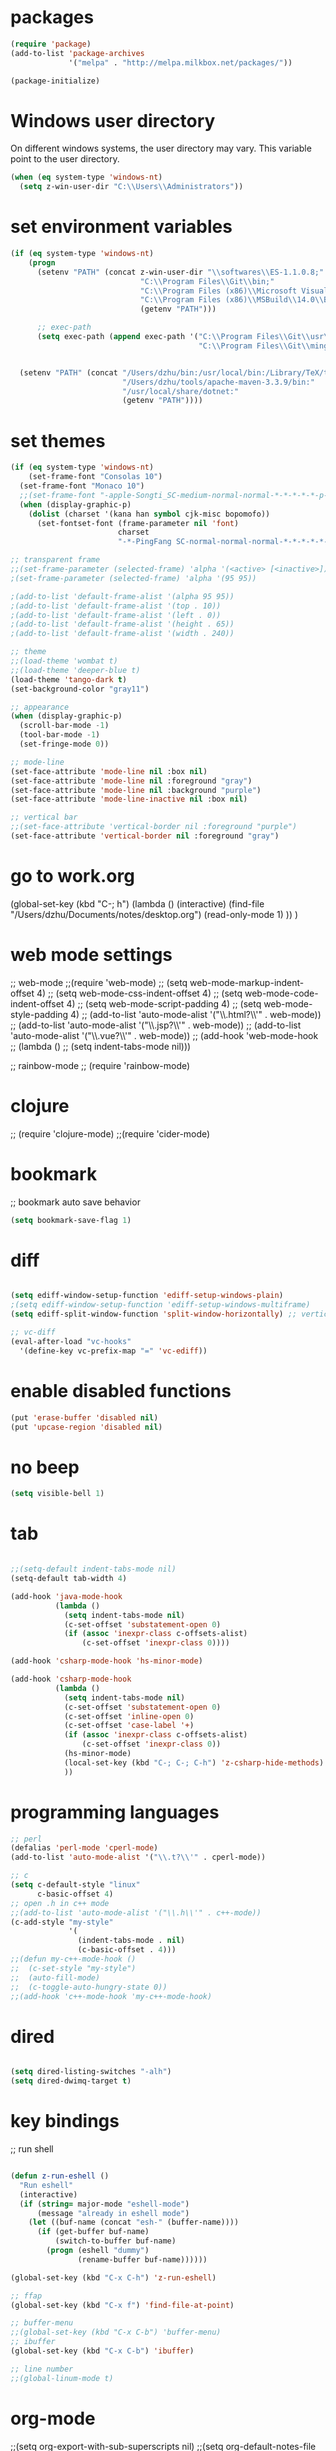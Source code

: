 * packages
#+BEGIN_SRC emacs-lisp
(require 'package)
(add-to-list 'package-archives
             '("melpa" . "http://melpa.milkbox.net/packages/"))

(package-initialize)

#+END_SRC

* Windows user directory
On different windows systems, the user directory may vary. This
variable point to the user directory.

#+BEGIN_SRC emacs-lisp
  (when (eq system-type 'windows-nt)
    (setq z-win-user-dir "C:\\Users\\Administrators"))
#+END_SRC

* set environment variables
#+BEGIN_SRC emacs-lisp
  (if (eq system-type 'windows-nt)
      (progn
        (setenv "PATH" (concat z-win-user-dir "\\softwares\\ES-1.1.0.8;"
                               "C:\\Program Files\\Git\\bin;"
                               "C:\\Program Files (x86)\\Microsoft Visual Studio 14.0\\VC\\bin;"
                               "C:\\Program Files (x86)\\MSBuild\\14.0\\Bin;"
                               (getenv "PATH")))

        ;; exec-path
        (setq exec-path (append exec-path '("C:\\Program Files\\Git\\usr\\bin" ; diff
                                            "C:\\Program Files\\Git\\mingw64\\bin"))))
     

    (setenv "PATH" (concat "/Users/dzhu/bin:/usr/local/bin:/Library/TeX/texbin:/sw/bin:"
                           "/Users/dzhu/tools/apache-maven-3.3.9/bin:"
                           "/usr/local/share/dotnet:"
                           (getenv "PATH"))))
#+END_SRC

* set themes
#+BEGIN_SRC emacs-lisp
  (if (eq system-type 'windows-nt)
      (set-frame-font "Consolas 10")
    (set-frame-font "Monaco 10")
    ;;(set-frame-font "-apple-Songti_SC-medium-normal-normal-*-*-*-*-*-p-0-iso10646-1")
    (when (display-graphic-p)
      (dolist (charset '(kana han symbol cjk-misc bopomofo))
        (set-fontset-font (frame-parameter nil 'font)
                          charset
                          "-*-PingFang SC-normal-normal-normal-*-*-*-*-*-p-0-iso10646-1"))))

  ;; transparent frame
  ;;(set-frame-parameter (selected-frame) 'alpha '(<active> [<inactive>]))
  ;(set-frame-parameter (selected-frame) 'alpha '(95 95))

  ;(add-to-list 'default-frame-alist '(alpha 95 95))
  ;(add-to-list 'default-frame-alist '(top . 10))
  ;(add-to-list 'default-frame-alist '(left . 0))
  ;(add-to-list 'default-frame-alist '(height . 65))
  ;(add-to-list 'default-frame-alist '(width . 240))

  ;; theme
  ;;(load-theme 'wombat t)
  ;;(load-theme 'deeper-blue t)
  (load-theme 'tango-dark t)
  (set-background-color "gray11")

  ;; appearance
  (when (display-graphic-p)
    (scroll-bar-mode -1)
    (tool-bar-mode -1)
    (set-fringe-mode 0))

  ;; mode-line
  (set-face-attribute 'mode-line nil :box nil)
  (set-face-attribute 'mode-line nil :foreground "gray")
  (set-face-attribute 'mode-line nil :background "purple")
  (set-face-attribute 'mode-line-inactive nil :box nil)

  ;; vertical bar
  ;;(set-face-attribute 'vertical-border nil :foreground "purple")
  (set-face-attribute 'vertical-border nil :foreground "gray")

#+END_SRC

* go to work.org
  (global-set-key (kbd "C-; h")
				  (lambda ()
					(interactive)
					(find-file "/Users/dzhu/Documents/notes/desktop.org")
					(read-only-mode 1)
					))
  )

* web mode settings
;; web-mode
;;(require 'web-mode)
;; (setq web-mode-markup-indent-offset 4)
;; (setq web-mode-css-indent-offset 4)
;; (setq web-mode-code-indent-offset 4)
;; (setq web-mode-script-padding 4)
;; (setq web-mode-style-padding 4)
;; (add-to-list 'auto-mode-alist '("\\.html?\\'" . web-mode))
;; (add-to-list 'auto-mode-alist '("\\.jsp?\\'" . web-mode))
;; (add-to-list 'auto-mode-alist '("\\.vue?\\'" . web-mode))
;; (add-hook 'web-mode-hook
;; 		  (lambda ()
;; 			(setq indent-tabs-mode nil)))

;; rainbow-mode
;; (require 'rainbow-mode)

* clojure
;; (require 'clojure-mode)
;;(require 'cider-mode)

* bookmark
;; bookmark auto save behavior
#+BEGIN_SRC emacs-lisp
(setq bookmark-save-flag 1)
#+END_SRC

* diff
#+BEGIN_SRC emacs-lisp

(setq ediff-window-setup-function 'ediff-setup-windows-plain)
;(setq ediff-window-setup-function 'ediff-setup-windows-multiframe)
(setq ediff-split-window-function 'split-window-horizontally) ;; vertical!!

;; vc-diff
(eval-after-load "vc-hooks"
  '(define-key vc-prefix-map "=" 'vc-ediff))
  
#+END_SRC

* enable disabled functions
#+BEGIN_SRC emacs-lisp
(put 'erase-buffer 'disabled nil)
(put 'upcase-region 'disabled nil)
#+END_SRC

* no beep
#+BEGIN_SRC emacs-lisp
(setq visible-bell 1)
#+END_SRC

* tab
#+BEGIN_SRC emacs-lisp

;;(setq-default indent-tabs-mode nil)
(setq-default tab-width 4)

(add-hook 'java-mode-hook
		  (lambda ()
			(setq indent-tabs-mode nil)
			(c-set-offset 'substatement-open 0)
			(if (assoc 'inexpr-class c-offsets-alist)
				(c-set-offset 'inexpr-class 0))))

(add-hook 'csharp-mode-hook 'hs-minor-mode)

(add-hook 'csharp-mode-hook
		  (lambda ()
			(setq indent-tabs-mode nil)
			(c-set-offset 'substatement-open 0)
			(c-set-offset 'inline-open 0)
			(c-set-offset 'case-label '+)
			(if (assoc 'inexpr-class c-offsets-alist)
				(c-set-offset 'inexpr-class 0))
			(hs-minor-mode)
			(local-set-key (kbd "C-; C-; C-h") 'z-csharp-hide-methods)
			))

#+END_SRC

* programming languages
#+BEGIN_SRC emacs-lisp
;; perl
(defalias 'perl-mode 'cperl-mode)
(add-to-list 'auto-mode-alist '("\\.t?\\'" . cperl-mode))

;; c
(setq c-default-style "linux"
      c-basic-offset 4)
;; open .h in c++ mode
;;(add-to-list 'auto-mode-alist '("\\.h\\'" . c++-mode))
(c-add-style "my-style"
             '(
               (indent-tabs-mode . nil)
               (c-basic-offset . 4)))
;;(defun my-c++-mode-hook ()
;;  (c-set-style "my-style")
;;  (auto-fill-mode)
;;  (c-toggle-auto-hungry-state 0))
;;(add-hook 'c++-mode-hook 'my-c++-mode-hook)

#+END_SRC

* dired
#+BEGIN_SRC emacs-lisp

(setq dired-listing-switches "-alh")
(setq dired-dwimq-target t)

#+END_SRC

* key bindings
;; run shell
#+BEGIN_SRC emacs-lisp

(defun z-run-eshell ()
  "Run eshell"
  (interactive)
  (if (string= major-mode "eshell-mode")
	  (message "already in eshell mode")
	(let ((buf-name (concat "esh-" (buffer-name))))
	  (if (get-buffer buf-name)
		  (switch-to-buffer buf-name)
		(progn (eshell "dummy")
			   (rename-buffer buf-name))))))

(global-set-key (kbd "C-x C-h") 'z-run-eshell)

;; ffap
(global-set-key (kbd "C-x f") 'find-file-at-point)

;; buffer-menu
;;(global-set-key (kbd "C-x C-b") 'buffer-menu)
;; ibuffer
(global-set-key (kbd "C-x C-b") 'ibuffer)

;; line number
;;(global-linum-mode t)

#+END_SRC

* org-mode
;;(setq org-export-with-sub-superscripts nil)
;;(setq org-default-notes-file "/Users/dzhu/Documents/notes/notes.org")

* mysql
;; (setq sql-mysql-program "/usr/local/bin/mysql")
;; (setq sql-mysql-login-params
;;       '((server :default "localhost")
;;         (port :default 3306)
;;         (database :default "test")
;;         (user :default "root")
;;         (password)))
;; (add-hook 'sql-interactive-mode-hook
;; 		  (lambda ()
;; 			(toggle-truncate-lines t)))
;; ;;(setq sql-user "fc")
;; ;;(setq sql-password "Fc654321")
;; ;;(setq sql-server "192.168.8.8")
;; ;;(setq sql-mysql-options "optional command line options")
;; (setq sql-connection-alist
;;       '((local (sql-product 'mysql)
;;                (sql-server "localhost")
;;                (sql-port 3306)
;;                (sql-database "fcgyldb_dot3")
;;                (sql-user "root")
;;                (sql-password "mysql"))
;;         (dev (sql-product 'mysql)
;;               (sql-server "192.168.8.6")
;;               (sql-port 3306)
;;               (sql-database "fcgyldb_docker4")
;;               (sql-user "fc")
;;               (sql-password "Fc654321"))
;; 		(prod (sql-product 'mysql)
;;               (sql-server "192.168.8.4")
;;               (sql-port 3309)
;;               (sql-database "zunpindb")
;;               (sql-user "readonly_user")
;;               (sql-password "Fengchao4006221999"))
;; 		))

* load utility el files
#+BEGIN_SRC emacs-lisp

(load-file "~/.emacs.d/mylisp/z-string.el")
(load-file "~/.emacs.d/mylisp/z-util.el")
(load-file "~/.emacs.d/mylisp/z-csharp.el")

(global-set-key (kbd "C-,") 'set-mark-command)

(global-set-key (kbd "C-; i") 'imenu)
(global-set-key (kbd "C-; p") 'z-goto-match-paren)
(global-set-key (kbd "C-; g") 'rgrep)
(global-set-key (kbd "C-; f") 'find-dired)
(ffap-bindings)
(global-set-key (kbd "C-; w") 'ffap-copy-string-as-kill)
(global-set-key (kbd "C-; C-; y") 'z-dup-line)
(global-set-key (kbd "C-; C-; i") 'z-inc-num)
(global-set-key (kbd "C-; d d") 'z-word-definition)
(global-set-key (kbd "C-; d r") 'z-word-definition-region)
(global-set-key (kbd "C-; o c") 'org-capture)

;; reminder
(load-file "~/.emacs.d/mylisp/z-reminder.el")
(z-reminder-start t)
(global-set-key (kbd "C-; r s") 'z-reminder-start)
(global-set-key (kbd "C-; r e") 'z-reminder-stop)
(global-set-key (kbd "C-; r r") 'z-reminder-report)

;; git
(load-file "~/.emacs.d/mylisp/z-git.el")
#+END_SRC

* minor mode
#+BEGIN_SRC emacs-lisp
(define-minor-mode z-shell-mode
  "Better shell interaction"
  :lighter " z-sh")
(add-hook 'shell-mode-hook 'z-shell-mode)
(add-hook 'eshell-mode-hook 'z-shell-mode)

(define-minor-mode z-code-mode
  "Accelerate coding"
  :lighter " z-code")
(add-hook 'c-mode-hook 'z-code-mode)
(add-hook 'c++-mode-hook 'z-code-mode)
(add-hook 'java-mode-hook 'z-code-mode)
(add-hook 'csharp-mode-hook 'z-code-mode)
(add-hook 'typescript-mode-hook 'z-code-mode)

(define-minor-mode z-web-mode
  "Accelerate web programming"
  :lighter " z-web")
(add-hook 'html-mode-hook 'z-web-mode)
(add-hook 'web-mode-hook 'z-web-mode)

(define-minor-mode z-msbuild-mode
  "Accelerate msbuild"
  :lighter " z-msb")

#+END_SRC

* abbreviations
#+BEGIN_SRC emacs-lisp
(load-file "~/.emacs.d/mylisp/z-abbrevs.el")
(setq-default abbrev-mode t)

#+END_SRC

* init buffer
#+BEGIN_SRC emacs-lisp
  (setq initial-buffer-choice
        (lambda ()
          (setq default-directory (expand-file-name z-win-user-dir))
          (eshell)))
#+END_SRC

* work on windows
#+BEGIN_SRC emacs-lisp
(when (eq system-type 'windows-nt)
  (load-file "~/.emacs.d/mylisp/z-win.el"))

;; AutoHotKey
(load-file "~/.emacs.d/mylisp/z-ahk.el")
(global-set-key (kbd "C-; C-o C-v") 'z-open-file-at-point-in-vs)

(add-hook 'sql-mode-hook
		  (lambda ()
			(local-set-key (kbd "C-c s s") 'z-ssms-run-sql-in-region)
			))

;; node
(load-file "~/.emacs.d/mylisp/z-node.el")

#+END_SRC
* not used anymore
;; run as server
;; (require 'server)
;; (unless (server-running-p) (server-start))

;; macros
;(fset 'comment-c [?\C-a ?\C-x ?\C-x ?\C-a ?\C-x ?r ?t ?/ ?/ return])
;(put 'comment-c 'kmacro t)


;;auto-complete
;;(require 'auto-complete)
;;(global-auto-complete-mode t)

;; yasnippet
;;(add-to-list 'load-path "~/.emacs.d/snippets")
;;(require 'yasnippet)
;;(yas-global-mode 1)
;;(global-set-key (kbd "C-; TAB") 'yas-expand)
